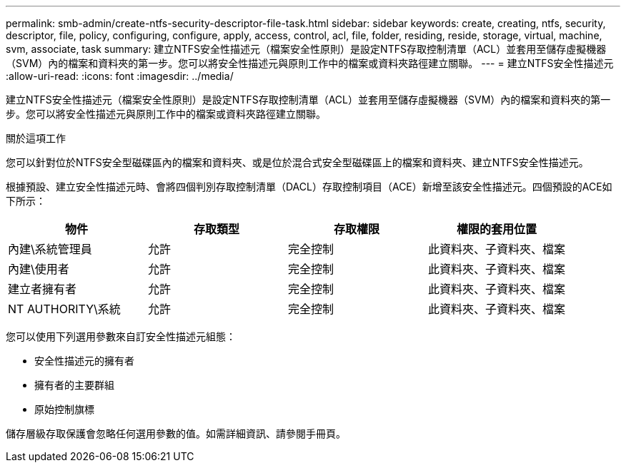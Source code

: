 ---
permalink: smb-admin/create-ntfs-security-descriptor-file-task.html 
sidebar: sidebar 
keywords: create, creating, ntfs, security, descriptor, file, policy, configuring, configure, apply, access, control, acl, file, folder, residing, reside, storage, virtual, machine, svm, associate, task 
summary: 建立NTFS安全性描述元（檔案安全性原則）是設定NTFS存取控制清單（ACL）並套用至儲存虛擬機器（SVM）內的檔案和資料夾的第一步。您可以將安全性描述元與原則工作中的檔案或資料夾路徑建立關聯。 
---
= 建立NTFS安全性描述元
:allow-uri-read: 
:icons: font
:imagesdir: ../media/


[role="lead"]
建立NTFS安全性描述元（檔案安全性原則）是設定NTFS存取控制清單（ACL）並套用至儲存虛擬機器（SVM）內的檔案和資料夾的第一步。您可以將安全性描述元與原則工作中的檔案或資料夾路徑建立關聯。

.關於這項工作
您可以針對位於NTFS安全型磁碟區內的檔案和資料夾、或是位於混合式安全型磁碟區上的檔案和資料夾、建立NTFS安全性描述元。

根據預設、建立安全性描述元時、會將四個判別存取控制清單（DACL）存取控制項目（ACE）新增至該安全性描述元。四個預設的ACE如下所示：

|===
| 物件 | 存取類型 | 存取權限 | 權限的套用位置 


 a| 
內建\系統管理員
 a| 
允許
 a| 
完全控制
 a| 
此資料夾、子資料夾、檔案



 a| 
內建\使用者
 a| 
允許
 a| 
完全控制
 a| 
此資料夾、子資料夾、檔案



 a| 
建立者擁有者
 a| 
允許
 a| 
完全控制
 a| 
此資料夾、子資料夾、檔案



 a| 
NT AUTHORITY\系統
 a| 
允許
 a| 
完全控制
 a| 
此資料夾、子資料夾、檔案

|===
您可以使用下列選用參數來自訂安全性描述元組態：

* 安全性描述元的擁有者
* 擁有者的主要群組
* 原始控制旗標


儲存層級存取保護會忽略任何選用參數的值。如需詳細資訊、請參閱手冊頁。
